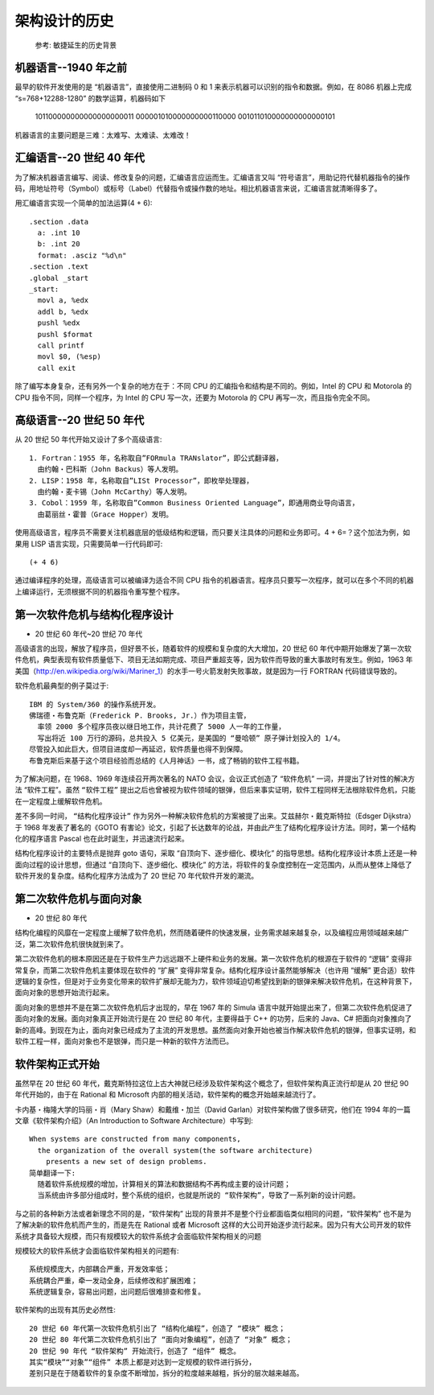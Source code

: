 架构设计的历史
##############


.. figure:: /images/architectures/history1.jpg

   参考: 敏捷延生的历史背景



机器语言--1940 年之前
=====================



最早的软件开发使用的是 “机器语言”，直接使用二进制码 0 和 1 来表示机器可以识别的指令和数据。例如，在 8086 机器上完成 “s=768+12288-1280” 的数学运算，机器码如下

    101100000000000000000011
    000001010000000000110000
    001011010000000000000101


机器语言的主要问题是三难：太难写、太难读、太难改！


汇编语言--20 世纪 40 年代
=========================

为了解决机器语言编写、阅读、修改复杂的问题，汇编语言应运而生。汇编语言又叫 “符号语言”，用助记符代替机器指令的操作码，用地址符号（Symbol）或标号（Label）代替指令或操作数的地址。相比机器语言来说，汇编语言就清晰得多了。


用汇编语言实现一个简单的加法运算(4 + 6)::

    .section .data
      a: .int 10
      b: .int 20
      format: .asciz "%d\n"
    .section .text
    .global _start
    _start:
      movl a, %edx　　
      addl b, %edx　　
      pushl %edx
      pushl $format
      call printf
      movl $0, (%esp)
      call exit

除了编写本身复杂，还有另外一个复杂的地方在于：不同 CPU 的汇编指令和结构是不同的。例如，Intel 的 CPU 和 Motorola 的 CPU 指令不同，同样一个程序，为 Intel 的 CPU 写一次，还要为 Motorola 的 CPU 再写一次，而且指令完全不同。

高级语言--20 世纪 50 年代
=========================

从 20 世纪 50 年代开始又设计了多个高级语言::

    1. Fortran：1955 年，名称取自”FORmula TRANslator”，即公式翻译器，
      由约翰・巴科斯（John Backus）等人发明。
    2. LISP：1958 年，名称取自”LISt Processor”，即枚举处理器，
      由约翰・麦卡锡（John McCarthy）等人发明。
    3. Cobol：1959 年，名称取自”Common Business Oriented Language”，即通用商业导向语言，
      由葛丽丝・霍普（Grace Hopper）发明。

使用高级语言，程序员不需要关注机器底层的低级结构和逻辑，而只要关注具体的问题和业务即可。4 + 6=？这个加法为例，如果用 LISP 语言实现，只需要简单一行代码即可::

    (+ 4 6)

通过编译程序的处理，高级语言可以被编译为适合不同 CPU 指令的机器语言。程序员只要写一次程序，就可以在多个不同的机器上编译运行，无须根据不同的机器指令重写整个程序。


第一次软件危机与结构化程序设计
==============================

* 20 世纪 60 年代~20 世纪 70 年代

高级语言的出现，解放了程序员，但好景不长，随着软件的规模和复杂度的大大增加，20 世纪 60 年代中期开始爆发了第一次软件危机，典型表现有软件质量低下、项目无法如期完成、项目严重超支等，因为软件而导致的重大事故时有发生。例如，1963 年美国（http://en.wikipedia.org/wiki/Mariner_1）的水手一号火箭发射失败事故，就是因为一行 FORTRAN 代码错误导致的。

软件危机最典型的例子莫过于::

    IBM 的 System/360 的操作系统开发。
    佛瑞德・布鲁克斯（Frederick P. Brooks, Jr.）作为项目主管，
      率领 2000 多个程序员夜以继日地工作，共计花费了 5000 人一年的工作量，
      写出将近 100 万行的源码，总共投入 5 亿美元，是美国的 “曼哈顿” 原子弹计划投入的 1/4。
    尽管投入如此巨大，但项目进度却一再延迟，软件质量也得不到保障。
    布鲁克斯后来基于这个项目经验而总结的《人月神话》一书，成了畅销的软件工程书籍。

为了解决问题，在 1968、1969 年连续召开两次著名的 NATO 会议，会议正式创造了 “软件危机” 一词，并提出了针对性的解决方法 “软件工程”。虽然 ``“软件工程”`` 提出之后也曾被视为软件领域的银弹，但后来事实证明，软件工程同样无法根除软件危机，只能在一定程度上缓解软件危机。

差不多同一时间， ``“结构化程序设计”`` 作为另外一种解决软件危机的方案被提了出来。艾兹赫尔・戴克斯特拉（Edsger Dijkstra）于 1968 年发表了著名的《GOTO 有害论》论文，引起了长达数年的论战，并由此产生了结构化程序设计方法。同时，第一个结构化的程序语言 Pascal 也在此时诞生，并迅速流行起来。

结构化程序设计的主要特点是抛弃 goto 语句，采取 “自顶向下、逐步细化、模块化” 的指导思想。结构化程序设计本质上还是一种面向过程的设计思想，但通过 “自顶向下、逐步细化、模块化” 的方法，将软件的复杂度控制在一定范围内，从而从整体上降低了软件开发的复杂度。结构化程序方法成为了 20 世纪 70 年代软件开发的潮流。

第二次软件危机与面向对象
========================

* 20 世纪 80 年代

结构化编程的风靡在一定程度上缓解了软件危机，然而随着硬件的快速发展，业务需求越来越复杂，以及编程应用领域越来越广泛，第二次软件危机很快就到来了。

第二次软件危机的根本原因还是在于软件生产力远远跟不上硬件和业务的发展。第一次软件危机的根源在于软件的 “逻辑” 变得非常复杂，而第二次软件危机主要体现在软件的 “扩展” 变得非常复杂。结构化程序设计虽然能够解决（也许用 “缓解” 更合适）软件逻辑的复杂性，但是对于业务变化带来的软件扩展却无能为力，软件领域迫切希望找到新的银弹来解决软件危机，在这种背景下，面向对象的思想开始流行起来。

面向对象的思想并不是在第二次软件危机后才出现的，早在 1967 年的 Simula 语言中就开始提出来了，但第二次软件危机促进了面向对象的发展。面向对象真正开始流行是在 20 世纪 80 年代，主要得益于 C++ 的功劳，后来的 Java、C# 把面向对象推向了新的高峰。到现在为止，面向对象已经成为了主流的开发思想。虽然面向对象开始也被当作解决软件危机的银弹，但事实证明，和软件工程一样，面向对象也不是银弹，而只是一种新的软件方法而已。

软件架构正式开始
================

虽然早在 20 世纪 60 年代，戴克斯特拉这位上古大神就已经涉及软件架构这个概念了，但软件架构真正流行却是从 20 世纪 90 年代开始的，由于在 Rational 和 Microsoft 内部的相关活动，软件架构的概念开始越来越流行了。

卡内基・梅隆大学的玛丽・肖（Mary Shaw）和戴维・加兰（David Garlan）对软件架构做了很多研究，他们在 1994 年的一篇文章《软件架构介绍》（An Introduction to Software Architecture）中写到::

    When systems are constructed from many components, 
      the organization of the overall system(the software architecture)
        presents a new set of design problems.
    简单翻译一下:
      随着软件系统规模的增加，计算相关的算法和数据结构不再构成主要的设计问题；
      当系统由许多部分组成时，整个系统的组织，也就是所说的 “软件架构”，导致了一系列新的设计问题。


与之前的各种新方法或者新理念不同的是，“软件架构” 出现的背景并不是整个行业都面临类似相同的问题，“软件架构” 也不是为了解决新的软件危机而产生的，而是先在 Rational 或者 Microsoft 这样的大公司开始逐步流行起来。因为只有大公司开发的软件系统才具备较大规模，而只有规模较大的软件系统才会面临软件架构相关的问题

规模较大的软件系统才会面临软件架构相关的问题有::

    系统规模庞大，内部耦合严重，开发效率低；
    系统耦合严重，牵一发动全身，后续修改和扩展困难；
    系统逻辑复杂，容易出问题，出问题后很难排查和修复。

软件架构的出现有其历史必然性::

    20 世纪 60 年代第一次软件危机引出了 “结构化编程”，创造了 “模块” 概念；
    20 世纪 80 年代第二次软件危机引出了 “面向对象编程”，创造了 “对象” 概念；
    20 世纪 90 年代 “软件架构” 开始流行，创造了 “组件” 概念。
    其实“模块”“对象”“组件” 本质上都是对达到一定规模的软件进行拆分，
    差别只是在于随着软件的复杂度不断增加，拆分的粒度越来越粗，拆分的层次越来越高。





